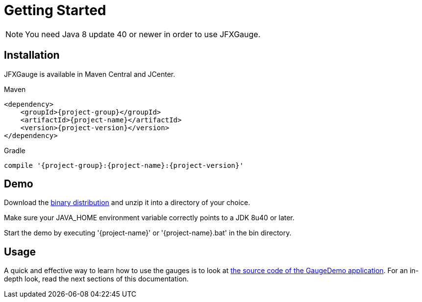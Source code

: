 [[getting_started]]
= Getting Started

NOTE: You need Java 8 update 40 or newer in order to use JFXGauge.

== Installation
JFXGauge is available in Maven Central and JCenter.

[subs="attributes",options="nowrap",title="Maven"]
----
&lt;dependency&gt;
    &lt;groupId&gt;{project-group}&lt;/groupId&gt;
    &lt;artifactId&gt;{project-name}&lt;/artifactId&gt;
    &lt;version&gt;{project-version}&lt;/version&gt;
&lt;/dependency&gt;
----

[subs="attributes",options="nowrap",title="Gradle"]
----
compile '{project-group}:{project-name}:{project-version}'
----

== Demo

Download the https://github.com/beryx/{project-name}/releases/download/v{project-version}/{project-name}-{project-version}.zip[binary distribution] and unzip it into a directory of your choice.

Make sure your JAVA_HOME environment variable correctly points to a JDK 8u40 or later.

Start the demo by executing '{project-name}' or '{project-name}.bat' in the bin directory.

== Usage

A quick and effective way to learn how to use the gauges is to look at https://github.com/beryx/jfxgauge/tree/master/src/main/java/org/beryx/jfxgauge/demo[the source code of the GaugeDemo application^].
For an in-depth look, read the next sections of this documentation.
